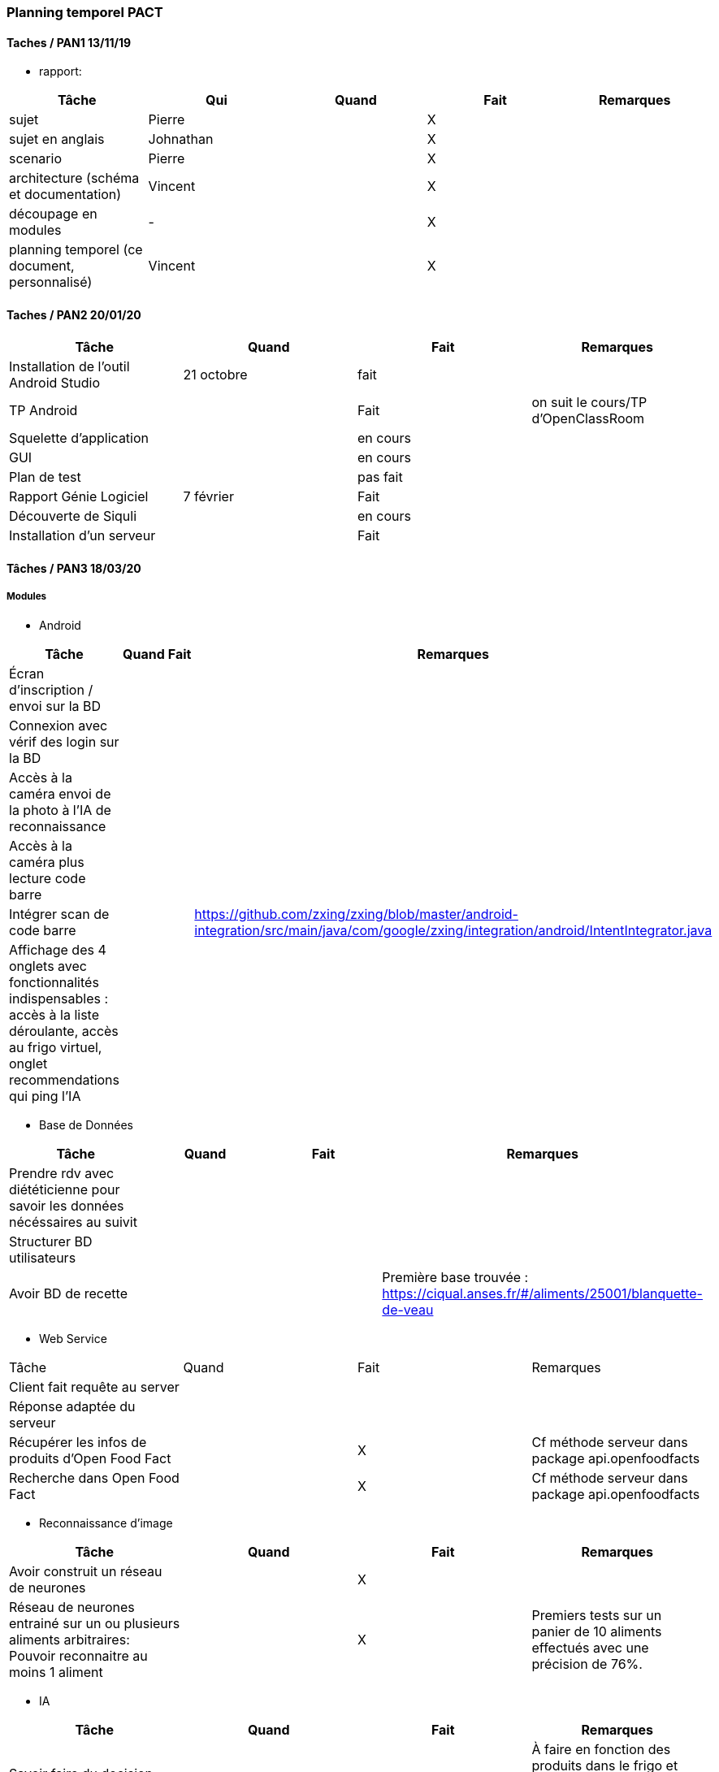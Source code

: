 === Planning temporel PACT

==== Taches / PAN1 13/11/19

* rapport:

[cols=",^,^,,",options="header",]
|====
|Tâche |Qui |Quand |Fait |Remarques
|sujet | Pierre | | X |
|sujet en anglais | Johnathan | | X |
|scenario | Pierre | | X |
|architecture (schéma et documentation) | Vincent | | X |
|découpage en modules | - | | X |
|planning temporel (ce document, personnalisé) | Vincent| | X |
|====

//* présentation 15mn

//[cols=",^,^,,",options="header",]
//|====
//|Tâche |Qui |Quand |Fait |Remarques
//|préparation du document | | | |
//|répartition de la parole | | | |
//|répétition | | | |
//|====

==== Taches / PAN2 20/01/20

//===== Générales

//* rapport

//[cols=",^,^,,",options="header",]
//|====
//|Tâche |Qui |Quand |Fait |Remarques
//|mise à jour selon remarques du jury | | | |
//|mise à jour de l’architecture | | | |
//|interfaces | | | |
//|plan de test par module et global | | | |
//|avancement | | | |
//|====

//* Prendre rdv avec vos experts pour le PAN2

//[cols=",^,^,,",options="header",]
//|====
//|Tâche |Qui |Quand |Fait |Remarques
//|module 1 | | | |
//|====

//===== Modules

//* Android

[cols=",^,^,",options="header",]
|====
|Tâche |Quand |Fait |Remarques
|Installation de l’outil Android Studio |21 octobre |fait|
|TP Android | | Fait| on suit le cours/TP d'OpenClassRoom
|Squelette d’application | | en cours |
|GUI | |en cours |
|Plan de test | |pas fait |
|Rapport Génie Logiciel |7 février | Fait|
|Découverte de Siquli | |en cours |
|Installation d'un serveur | |Fait |
|====

//* Autres modules

==== Tâches / PAN3 18/03/20

//===== Générales

//* Préparer un déroulé de la démo et du ``matériel'' de démo

===== Modules

* Android

[cols=",^,^,",options="header",]
|====
|Tâche |Quand |Fait |Remarques
//|asynctask pour client-serveur | | |
|Écran d'inscription / envoi sur la BD| | |
|Connexion avec vérif des login sur la BD| | |
|Accès à la caméra envoi de la photo à l'IA de reconnaissance| | |
|Accès à la caméra plus lecture code barre| | |
|Intégrer scan de code barre | | | https://github.com/zxing/zxing/blob/master/android-integration/src/main/java/com/google/zxing/integration/android/IntentIntegrator.java
|Affichage des 4 onglets avec fonctionnalités indispensables : accès à la liste déroulante, accès au frigo virtuel, onglet recommendations qui ping l'IA| | |
|====

* Base de Données

[cols=",^,^,",options="header",]
|====
|Tâche |Quand |Fait |Remarques
|Prendre rdv avec diététicienne pour savoir les données nécéssaires au suivit | | |
|Structurer BD utilisateurs | | |
|Avoir BD de recette | | |Première base trouvée : https://ciqual.anses.fr/#/aliments/25001/blanquette-de-veau
|====

* Web Service
[cols=",^,^,",options="header",]
|====
|Tâche |Quand |Fait |Remarques
|Client fait requête au server | | |
|Réponse adaptée du serveur | | |
|Récupérer les infos de produits d'Open Food Fact | | X | Cf méthode serveur dans package api.openfoodfacts
|Recherche dans Open Food Fact | | X | Cf méthode serveur dans package api.openfoodfacts
|====

* Reconnaissance d'image

[cols=",^,^,",options="header",]
|====
|Tâche |Quand |Fait |Remarques
|Avoir construit un réseau de neurones | | X |
|Réseau de neurones entrainé sur un ou plusieurs aliments arbitraires: Pouvoir reconnaitre au moins 1 aliment | | X | Premiers tests sur un panier de 10 aliments effectués avec une précision de 76%. 
|====

* IA

[cols=",^,^,",options="header",]
|====
|Tâche |Quand |Fait |Remarques
|Savoir faire du decision making de recettes | | |À faire en fonction des produits dans le frigo et des nutriments consommmés (éventuellement aucun)
|Proposer des achats : produits génériques mais avec des propositions précises pour certains en fonction de leur qualité écologique | | |À faire en fonction du frigo enregistré par l'utilisateur (des nutriments qu'ils manquent)
|====

* Test Intégration

[cols=",^,^,",options="header",]
|====
|Tâche |Quand |Fait |Remarques
|Faire les interfaces entre tous les blocs ci dessus et ceux du schéma GL | | Ok en grande partie |
|====

==== Tâches / PAN4 04/05/20

//===== Générales

//* poster pour le stand
//* présentation 4 slides
//* rapport: avancement, rapports de test

//===== Modules

Android

[cols=",^,^,",options="header",]
|====
|Tâche |Quand |Fait |Remarques
|design de l'appli finiet optimal pour la bonne utilisation | | |l'appli doit etre userfriendly
|lecture d'un ticket de caisse intégré à l'appli | | |
|====


Services Web

[cols=",^,^,",options="header",]
|====
|Tâche |Quand |Fait |Remarques
| Accès à la base de données | | | Le service web possède des méthodes qui permettent d'accéder ou de modifier les champs de la base de données.
| Info produits | | | Lors de l'entrée d'un produit, toutes les informations nécessaires sont récupérables par le biais du service web.
| Requête de recherche | | | Le service web est capable de retourner le résultat d'une recherche dans la base de données ou d'une liste de produits.
| Communication reconnaissance d'image | | | Le service web possède une requête permettant d'envoyer au système de reconnaissance d'image une image uploadée par l'utilisateur et dont il renvoie le résulstat du système de reconnaissance.
|====

Reconnaissance d'image

[cols=",^,^,",options="header",]
|====
|Tâche |Quand |Fait |Remarques
| Reconnaissance d'un panier de produits | | | Une certaine liste de produits sont reconnaissables par le système de reconnaissance d'image.
| Optimisation | | | La reconnaissance des biens choisis doit avoir un taux de succès suffisant (>90%) et être optimisé dans la mesure du possible.
| Identification d'un ticket de caisse | | | Le système est capable de détecter un ticket de caisse sur une image.
| Lecture de ticket de caisse du franprix à côté de Télécom Paris | | | Le système de reconnaissance est capable de lire les informations essentielles sur ces tickets de caisse.
|====

Base de données

[cols=",^,^,",options="header",]
|====
|Tâche |Quand |Fait |Remarques
|Structurer une BD consommation | | | Utile pour stocker la consommation de l'utilisateur et pouvoir faire un suivi.
|Stocker les informations utilisateurs de manière sécurisée | | |
|Proposer un protocole d'accès et de modification des données de la BD | | | De manière sécurisée.
|Pouvoir effectuer une recherche dans la base de données| | |
|Avoir un cache de recettes simples en cas de disfonctionnement du service web| | |
|Mettre en place un "frigo virtuel" dans lequel est stocké ce que l'utilisateur a déjà chez lui| | | 
|====

Test et intégration

[cols=",^,^,",options="header",]
|====
|Tâche |Quand |Fait |Remarques
| Les différentes parties du projet communiquent entre elles  | | | 
| Les informations sont traitées en entrée de chaque bloc du projet | | |
| Toutes les structures de données sont commentées | | | En ce qui concerne leur nature, leur format et les valeurs que l'on peut observer.
| Chaque bloc a été testé sur différentes plages de valeurs. | | | 
|====

Intelligence Artificielle
[cols=",^,^,",options="header",]
|====
|Tâche |Quand |Fait |Remarques
| Optimisation pour les recommandations pour les utilisateurs  | | | Manière sera confirmée après la discussion avec Prof Jean Louis
| Faire un système du feedback pour les plats recommandés pour chaque semaine  | | | Sera aussi confirmé après la discussion avec Prof Jean Louis
| Prendre en compte ce que l'utilisateur a déjà dans son frigo virtuel|||
|====

